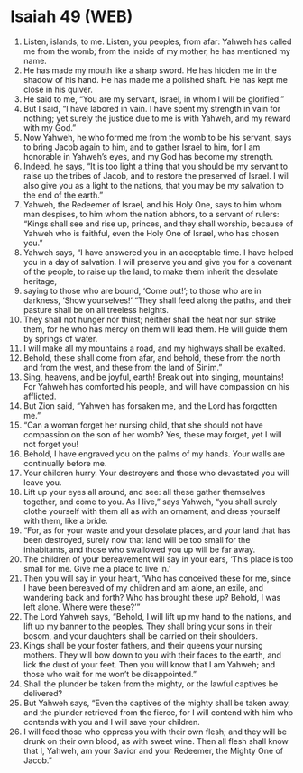 * Isaiah 49 (WEB)
:PROPERTIES:
:ID: WEB/23-ISA49
:END:

1. Listen, islands, to me. Listen, you peoples, from afar: Yahweh has called me from the womb; from the inside of my mother, he has mentioned my name.
2. He has made my mouth like a sharp sword. He has hidden me in the shadow of his hand. He has made me a polished shaft. He has kept me close in his quiver.
3. He said to me, “You are my servant, Israel, in whom I will be glorified.”
4. But I said, “I have labored in vain. I have spent my strength in vain for nothing; yet surely the justice due to me is with Yahweh, and my reward with my God.”
5. Now Yahweh, he who formed me from the womb to be his servant, says to bring Jacob again to him, and to gather Israel to him, for I am honorable in Yahweh’s eyes, and my God has become my strength.
6. Indeed, he says, “It is too light a thing that you should be my servant to raise up the tribes of Jacob, and to restore the preserved of Israel. I will also give you as a light to the nations, that you may be my salvation to the end of the earth.”
7. Yahweh, the Redeemer of Israel, and his Holy One, says to him whom man despises, to him whom the nation abhors, to a servant of rulers: “Kings shall see and rise up, princes, and they shall worship, because of Yahweh who is faithful, even the Holy One of Israel, who has chosen you.”
8. Yahweh says, “I have answered you in an acceptable time. I have helped you in a day of salvation. I will preserve you and give you for a covenant of the people, to raise up the land, to make them inherit the desolate heritage,
9. saying to those who are bound, ‘Come out!’; to those who are in darkness, ‘Show yourselves!’ “They shall feed along the paths, and their pasture shall be on all treeless heights.
10. They shall not hunger nor thirst; neither shall the heat nor sun strike them, for he who has mercy on them will lead them. He will guide them by springs of water.
11. I will make all my mountains a road, and my highways shall be exalted.
12. Behold, these shall come from afar, and behold, these from the north and from the west, and these from the land of Sinim.”
13. Sing, heavens, and be joyful, earth! Break out into singing, mountains! For Yahweh has comforted his people, and will have compassion on his afflicted.
14. But Zion said, “Yahweh has forsaken me, and the Lord has forgotten me.”
15. “Can a woman forget her nursing child, that she should not have compassion on the son of her womb? Yes, these may forget, yet I will not forget you!
16. Behold, I have engraved you on the palms of my hands. Your walls are continually before me.
17. Your children hurry. Your destroyers and those who devastated you will leave you.
18. Lift up your eyes all around, and see: all these gather themselves together, and come to you. As I live,” says Yahweh, “you shall surely clothe yourself with them all as with an ornament, and dress yourself with them, like a bride.
19. “For, as for your waste and your desolate places, and your land that has been destroyed, surely now that land will be too small for the inhabitants, and those who swallowed you up will be far away.
20. The children of your bereavement will say in your ears, ‘This place is too small for me. Give me a place to live in.’
21. Then you will say in your heart, ‘Who has conceived these for me, since I have been bereaved of my children and am alone, an exile, and wandering back and forth? Who has brought these up? Behold, I was left alone. Where were these?’”
22. The Lord Yahweh says, “Behold, I will lift up my hand to the nations, and lift up my banner to the peoples. They shall bring your sons in their bosom, and your daughters shall be carried on their shoulders.
23. Kings shall be your foster fathers, and their queens your nursing mothers. They will bow down to you with their faces to the earth, and lick the dust of your feet. Then you will know that I am Yahweh; and those who wait for me won’t be disappointed.”
24. Shall the plunder be taken from the mighty, or the lawful captives be delivered?
25. But Yahweh says, “Even the captives of the mighty shall be taken away, and the plunder retrieved from the fierce, for I will contend with him who contends with you and I will save your children.
26. I will feed those who oppress you with their own flesh; and they will be drunk on their own blood, as with sweet wine. Then all flesh shall know that I, Yahweh, am your Savior and your Redeemer, the Mighty One of Jacob.”
